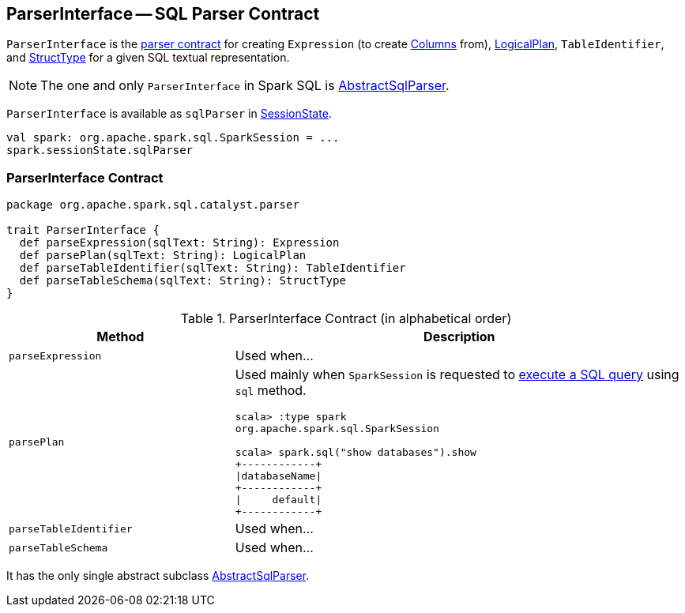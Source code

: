== [[ParserInterface]] ParserInterface -- SQL Parser Contract

`ParserInterface` is the <<contract, parser contract>> for creating `Expression` (to create link:spark-sql-Column.adoc[Columns] from), link:spark-sql-LogicalPlan.adoc[LogicalPlan], `TableIdentifier`, and link:spark-sql-StructType.adoc[StructType] for a given SQL textual representation.

NOTE: The one and only `ParserInterface` in Spark SQL is link:spark-sql-AbstractSqlParser.adoc[AbstractSqlParser].

`ParserInterface` is available as `sqlParser` in link:spark-sql-SessionState.adoc#sqlParser[SessionState].

[source, scala]
----
val spark: org.apache.spark.sql.SparkSession = ...
spark.sessionState.sqlParser
----

=== [[contract]] ParserInterface Contract

[source, scala]
----
package org.apache.spark.sql.catalyst.parser

trait ParserInterface {
  def parseExpression(sqlText: String): Expression
  def parsePlan(sqlText: String): LogicalPlan
  def parseTableIdentifier(sqlText: String): TableIdentifier
  def parseTableSchema(sqlText: String): StructType
}
----

.ParserInterface Contract (in alphabetical order)
[cols="1,2",options="header",width="100%"]
|===
| Method
| Description

| [[parseExpression]] `parseExpression`
| Used when...

| [[parsePlan]] `parsePlan`
a| Used mainly when `SparkSession` is requested to link:spark-sql-SparkSession.adoc#sql[execute a SQL query] using `sql` method.

```
scala> :type spark
org.apache.spark.sql.SparkSession

scala> spark.sql("show databases").show
+------------+
\|databaseName\|
+------------+
\|     default\|
+------------+
```

| [[parseTableIdentifier]] `parseTableIdentifier`
| Used when...

| [[parseTableSchema]] `parseTableSchema`
| Used when...
|===

It has the only single abstract subclass link:spark-sql-AbstractSqlParser.adoc[AbstractSqlParser].
